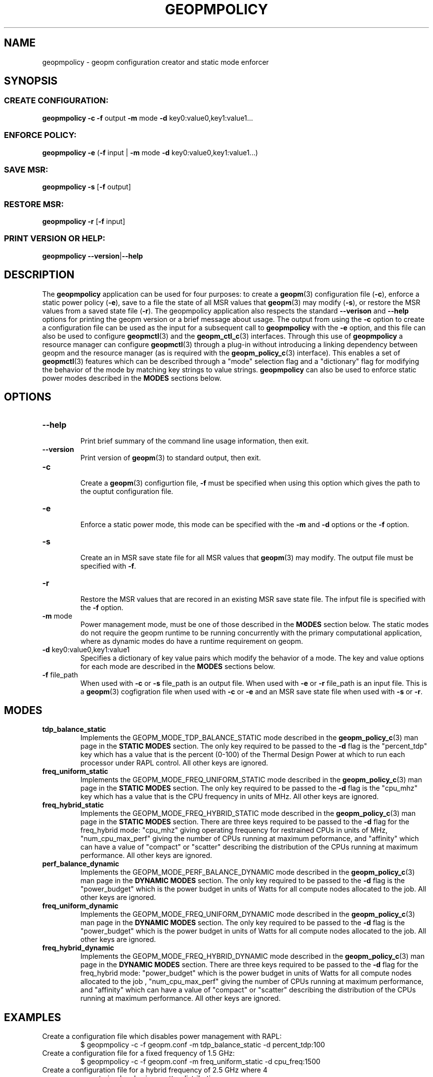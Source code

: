 .\"
.\" Copyright (c) 2015, Intel Corporation
.\"
.\" Redistribution and use in source and binary forms, with or without
.\" modification, are permitted provided that the following conditions
.\" are met:
.\"
.\"     * Redistributions of source code must retain the above copyright
.\"       notice, this list of conditions and the following disclaimer.
.\"
.\"     * Redistributions in binary form must reproduce the above copyright
.\"       notice, this list of conditions and the following disclaimer in
.\"       the documentation and/or other materials provided with the
.\"       distribution.
.\"
.\"     * Neither the name of Intel Corporation nor the names of its
.\"       contributors may be used to endorse or promote products derived
.\"       from this software without specific prior written permission.
.\"
.\" THIS SOFTWARE IS PROVIDED BY THE COPYRIGHT HOLDERS AND CONTRIBUTORS
.\" "AS IS" AND ANY EXPRESS OR IMPLIED WARRANTIES, INCLUDING, BUT NOT
.\" LIMITED TO, THE IMPLIED WARRANTIES OF MERCHANTABILITY AND FITNESS FOR
.\" A PARTICULAR PURPOSE ARE DISCLAIMED. IN NO EVENT SHALL THE COPYRIGHT
.\" OWNER OR CONTRIBUTORS BE LIABLE FOR ANY DIRECT, INDIRECT, INCIDENTAL,
.\" SPECIAL, EXEMPLARY, OR CONSEQUENTIAL DAMAGES (INCLUDING, BUT NOT
.\" LIMITED TO, PROCUREMENT OF SUBSTITUTE GOODS OR SERVICES; LOSS OF USE,
.\" DATA, OR PROFITS; OR BUSINESS INTERRUPTION) HOWEVER CAUSED AND ON ANY
.\" THEORY OF LIABILITY, WHETHER IN CONTRACT, STRICT LIABILITY, OR TORT
.\" (INCLUDING NEGLIGENCE OR OTHERWISE) ARISING IN ANY WAY LOG OF THE USE
.\" OF THIS SOFTWARE, EVEN IF ADVISED OF THE POSSIBILITY OF SUCH DAMAGE.
.\"
.TH "GEOPMPOLICY" 3 "2015-09-15" "Intel Corporation" "GEOPMPOLICY" \" -*- nroff -*-
.SH "NAME"
geopmpolicy \- geopm configuration creator and static mode enforcer
.SH "SYNOPSIS"
.SS CREATE CONFIGURATION:
.BR "geopmpolicy \-c \-f" " output " "\-m" " mode " "\-d" " key0:value0,key1:value1..."
.SS ENFORCE POLICY:
.BR "geopmpolicy \-e" " (" "\-f" " input | " "\-m" " mode " "\-d" " key0:value0,key1:value1...)"
.SS SAVE MSR:
.BR "geopmpolicy \-s" " [" "\-f" " output]"
.SS RESTORE MSR:
.BR "geopmpolicy \-r" " [" "\-f" " input]"
.SS PRINT VERSION OR HELP:
.BR "geopmpolicy \-\-version" "|" "\-\-help"
.SH "DESCRIPTION"
.sp
The
.B geopmpolicy
application can be used for four purposes: to create a
.BR geopm (3)
configuration file
.RB ( \-c ),
enforce a static power policy
.RB ( \-e ),
save to a file the state of
all MSR values that
.BR geopm (3)
may modify
.RB ( \-s ),
or restore the MSR values from a saved state file
.RB ( \-r ).
The
geopmpolicy application also respects the standard
.BR "\-\-verison" " and " "\-\-help"
options for printing the geopm version or a brief message about
usage.  The output from using the
.B \-c
option to create a configuration file can be used as the input for a
subsequent call to
.B geopmpolicy
with the
.B \-e
option, and this file can also be used to configure
.BR geopmctl (3)
and the
.BR geopm_ctl_c (3)
interfaces.  Through this use of
.B geopmpolicy
a resource manager can configure
.BR geopmctl (3)
through a plug-in without introducing a linking dependency between geopm and
the resource manager (as is required with the
.BR geopm_policy_c (3)
interface).  This enables a set of
.BR geopmctl (3)
features which can be described through a "mode" selection flag and a
"dictionary" flag for modifying the behavior of the mode by matching key
strings to value strings.
.B geopmpolicy
can also be used to enforce static power modes described in the
.B MODES
sections below.
.SH "OPTIONS"
.TP
.B \-\-help
.br
Print brief summary of the command line usage information, then exit.
.TP
.B \-\-version
.br
Print version of
.BR geopm (3)
to standard output, then exit.
.TP
.BR "\-c"
.br
Create a
.BR geopm (3)
configurtion file,
.B "\-f"
must be specified when using this option which gives the path to the ouptut
configuration file.
.TP
.BR "\-e"
.br
Enforce a static power mode, this mode can be specified with the
.BR "\-m" " and " "\-d"
options or the
.B "\-f"
option.
.TP
.BR "\-s"
.br
Create an in MSR save state file for all MSR values that
.BR geopm (3)
may modify.  The output file must be specified with
.BR "\-f" .
.TP
.B "\-r"
.br
Restore the MSR values that are recored in an existing MSR save state file.
The infput file is specified with the
.B "\-f"
option.
.TP
.BR "\-m" " mode"
.br
Power management mode, must be one of those described in the
.B MODES
section below.  The static modes do not require the geopm runtime to be
running concurrently with the primary computational application, where as
dynamic modes do have a runtime requirement on geopm.
.TP
.BR "\-d" " key0:value0,key1:value1"
.br
Specifies a dictionary of key value pairs which modify the behavior of a
mode.  The key and value options for each mode are described in the
.B MODES
sections below.
.\" NOTE: In the future these may be long form options rather than a dictionary to
.\" simplify issues around parsing commas, colons and spaces in the value field.
.TP
.BR "\-f" " file_path"
.br
When used with
.BR "\-c" " or " "\-s"
file_path is an output file.  When used with
.BR "\-e" " or " "\-r"
file_path is an input file.  This is a
.BR geopm (3)
cogfigration file when used with
.BR "\-c" " or " "\-e"
and an MSR save state file when used with
.BR "\-s" " or " "\-r" .
.sp
.SH "MODES"
.TP
.B tdp_balance_static
.br
Implements the GEOPM_MODE_TDP_BALANCE_STATIC mode described in the
.BR geopm_policy_c (3)
man page in the
.B STATIC MODES
section.  The only key required to be passed to
the
.B "\-d"
flag is the "percent_tdp" key which has a value that is the percent (0-100) of
the Thermal Design Power at which to run each processor under RAPL control.
All other keys are ignored.
.TP
.B freq_uniform_static
.br
Implements the GEOPM_MODE_FREQ_UNIFORM_STATIC mode described in the
.BR geopm_policy_c (3)
man page in the
.B STATIC MODES
section.  The only key required to be passed to
the
.B "\-d"
flag is the "cpu_mhz" key which has a value that is the CPU frequency in
units of MHz.  All other keys are ignored.
.TP
.B freq_hybrid_static
.br
Implements the GEOPM_MODE_FREQ_HYBRID_STATIC mode described in the
.BR geopm_policy_c (3)
man page in the
.B STATIC MODES
section.  There are three keys required to be
passed to the
.B "\-d"
flag for the freq_hybrid mode: "cpu_mhz" giving operating frequency for
restrained CPUs in units of MHz, "num_cpu_max_perf" giving the number of CPUs
running at maximum peformance, and "affinity" which can have a value of
"compact" or "scatter" describing the distribution of the CPUs running at
maximum performance.  All other keys are ignored.
.TP
.B perf_balance_dynamic
Implements the GEOPM_MODE_PERF_BALANCE_DYNAMIC mode described in the
.BR geopm_policy_c (3)
man page in the
.B DYNAMIC MODES
section.  The only key required to be passed to
the
.B "\-d"
flag is the "power_budget" which is the power budget in units of Watts for all
compute nodes allocated to the job. All other keys are ignored.
.TP
.B freq_uniform_dynamic
Implements the GEOPM_MODE_FREQ_UNIFORM_DYNAMIC mode described in the
.BR geopm_policy_c (3)
man page in the
.B DYNAMIC MODES
section.  The only key required to be passed to
the
.B "\-d"
flag is the "power_budget" which is the power budget in units of Watts for all
compute nodes allocated to the job. All other keys are ignored.
.TP
.B freq_hybrid_dynamic
Implements the GEOPM_MODE_FREQ_HYBRID_DYNAMIC mode described in the
.BR geopm_policy_c (3)
man page in the
.B DYNAMIC MODES
section.  There are three keys required to be passed to the
.B "\-d"
flag for the freq_hybrid mode: "power_budget" which is the power budget in
units of Watts for all compute nodes allocated to the job , "num_cpu_max_perf"
giving the number of CPUs running at maximum performance, and "affinity" which
can have a value of "compact" or "scatter" describing the distribution of the
CPUs running at maximum performance.  All other keys are ignored.
.SH "EXAMPLES"
.TP
Create a configuration file which disables power management with RAPL:
.br
$ geopmpolicy -c -f geopm.conf -m tdp_balance_static -d percent_tdp:100
.TP
Create a configuration file for a fixed frequency of 1.5 GHz:
.br
$ geopmpolicy -c -f geopm.conf -m freq_uniform_static -d cpu_freq:1500
.TP
Create a configuration file for a hybrid frequency of 2.5 GHz where 4 cores are unconstrained and using scatter distribution:
.br
$ geopmpolicy -c -f geopm.conf -m freq_hybrid_static \\
.br
  -d cpu_freq:2500,num_cpu_max_perf:4,affinity:scatter
.TP
Create a configuration file for all processors to run at 75% of the Thermal Design Power:
.br
$ geopmpolicy -c -f geopm.conf -m tdp_balance_static -d percent_tdp:75
.TP
Create a configuration file for global energy optimization with a power budget of 1 MWatt:
.br
$ geopmpolicy -c -f geopm.conf -m perf_balance_dynamic -d power_budget:1000000
.TP
Enforce a static policy defined in a preexisting configuration file:
.br
$ geopmpolicy -e -f geopm.conf
.TP
Enforce a static policy where all processors to run at 75% of the Thermal Design Power:
.br
$ geopmpolicy -e -m tdp_balance_static -d percent_tdp:75
.TP
Save off the current state of the system MSRs:
.br
$ geopmpolicy -s -f geopm_restore.log
.TP
Restore the system MSRs to their previous state:
.br
$ geopmpolicy -r -f geopm_restore.log
.SH "COPYRIGHT"
Copyright (C) 2015 Intel Corporation. All rights reserved.
.SH "SEE ALSO"
.BR geopm (3),
.BR geopm_ctl_c (3),
.BR geopm_policy_c (3),
.BR geopm_prof_c (3),
.BR geopm_error_e (3),
.BR geopm_version (3),
.BR geopmctl (3),
.BR geopmkey (3),
